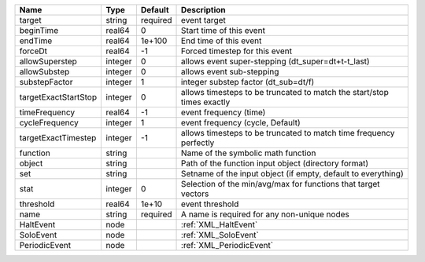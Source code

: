 

==================== ======= ======== ====================================================================== 
Name                 Type    Default  Description                                                            
==================== ======= ======== ====================================================================== 
target               string  required event target                                                           
beginTime            real64  0        Start time of this event                                               
endTime              real64  1e+100   End time of this event                                                 
forceDt              real64  -1       Forced timestep for this event                                         
allowSuperstep       integer 0        allows event super-stepping (dt_super=dt+t-t_last)                     
allowSubstep         integer 0        allows event sub-stepping                                              
substepFactor        integer 1        integer substep factor (dt_sub=dt/f)                                   
targetExactStartStop integer 0        allows timesteps to be truncated to match the start/stop times exactly 
timeFrequency        real64  -1       event frequency (time)                                                 
cycleFrequency       integer 1        event frequency (cycle, Default)                                       
targetExactTimestep  integer -1       allows timesteps to be truncated to match time frequency perfectly     
function             string           Name of the symbolic math function                                     
object               string           Path of the function input object (directory format)                   
set                  string           Setname of the input object (if empty, default to everything)          
stat                 integer 0        Selection of the min/avg/max for functions that target vectors         
threshold            real64  1e+10    event threshold                                                        
name                 string  required A name is required for any non-unique nodes                            
HaltEvent            node             :ref:`XML_HaltEvent`                                                   
SoloEvent            node             :ref:`XML_SoloEvent`                                                   
PeriodicEvent        node             :ref:`XML_PeriodicEvent`                                               
==================== ======= ======== ====================================================================== 



